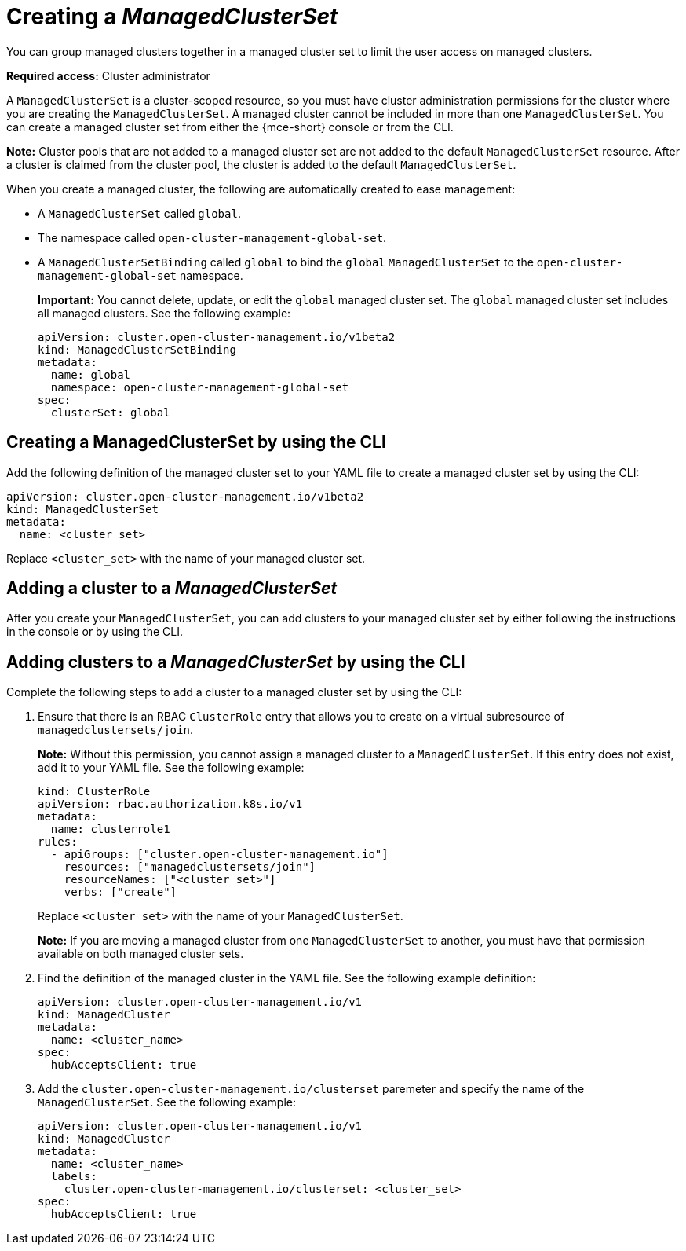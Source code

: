 [#creating-a-managedclusterset]
= Creating a _ManagedClusterSet_

You can group managed clusters together in a managed cluster set to limit the user access on managed clusters.  

*Required access:* Cluster administrator

A `ManagedClusterSet` is a cluster-scoped resource, so you must have cluster administration permissions for the cluster where you are creating the `ManagedClusterSet`. A managed cluster cannot be included in more than one `ManagedClusterSet`. You can create a managed cluster set from either the {mce-short} console or from the CLI.

*Note:* Cluster pools that are not added to a managed cluster set are not added to the default `ManagedClusterSet` resource. After a cluster is claimed from the cluster pool, the cluster is added to the default `ManagedClusterSet`.

[#managedclustersets_global]

When you create a managed cluster, the following are automatically created to ease management:

- A `ManagedClusterSet` called `global`.
- The namespace called `open-cluster-management-global-set`.
- A `ManagedClusterSetBinding` called `global` to bind the `global` `ManagedClusterSet` to the `open-cluster-management-global-set` namespace.
+
*Important:* You cannot delete, update, or edit the `global` managed cluster set. The `global` managed cluster set includes all managed clusters. See the following example:
+
[source,yaml]
----
apiVersion: cluster.open-cluster-management.io/v1beta2
kind: ManagedClusterSetBinding
metadata:
  name: global
  namespace: open-cluster-management-global-set
spec:
  clusterSet: global
----

[#creating-managedclusterset-cli]
== Creating a ManagedClusterSet by using the CLI

Add the following definition of the managed cluster set to your YAML file to create a managed cluster set by using the CLI:

[source,yaml]
----
apiVersion: cluster.open-cluster-management.io/v1beta2
kind: ManagedClusterSet
metadata:
  name: <cluster_set>
----

Replace `<cluster_set>` with the name of your managed cluster set.

[#adding-cluster-managedclusterset]
== Adding a cluster to a _ManagedClusterSet_

After you create your `ManagedClusterSet`, you can add clusters to your managed cluster set by either following the instructions in the console or by using the CLI.

[#adding-clusters-managedclusterset-cli]
== Adding clusters to a _ManagedClusterSet_ by using the CLI

Complete the following steps to add a cluster to a managed cluster set by using the CLI:

. Ensure that there is an RBAC `ClusterRole` entry that allows you to create on a virtual subresource of `managedclustersets/join`.
+
*Note:* Without this permission, you cannot assign a managed cluster to a `ManagedClusterSet`. If this entry does not exist, add it to your YAML file. See the following example:
+
[source,yaml]
----
kind: ClusterRole
apiVersion: rbac.authorization.k8s.io/v1
metadata:
  name: clusterrole1
rules:
  - apiGroups: ["cluster.open-cluster-management.io"]
    resources: ["managedclustersets/join"]
    resourceNames: ["<cluster_set>"]
    verbs: ["create"]
----
+
Replace `<cluster_set>` with the name of your `ManagedClusterSet`.
+
*Note:* If you are moving a managed cluster from one `ManagedClusterSet` to another, you must have that permission available on both managed cluster sets. 

. Find the definition of the managed cluster in the YAML file. See the following example definition:
+
[source,yaml]
----
apiVersion: cluster.open-cluster-management.io/v1
kind: ManagedCluster
metadata:
  name: <cluster_name>
spec:
  hubAcceptsClient: true 
----

. Add the `cluster.open-cluster-management.io/clusterset` paremeter and specify the name of the `ManagedClusterSet`. See the following example:
+
[source,yaml]
----
apiVersion: cluster.open-cluster-management.io/v1
kind: ManagedCluster
metadata:
  name: <cluster_name>
  labels:
    cluster.open-cluster-management.io/clusterset: <cluster_set>
spec:
  hubAcceptsClient: true
----
